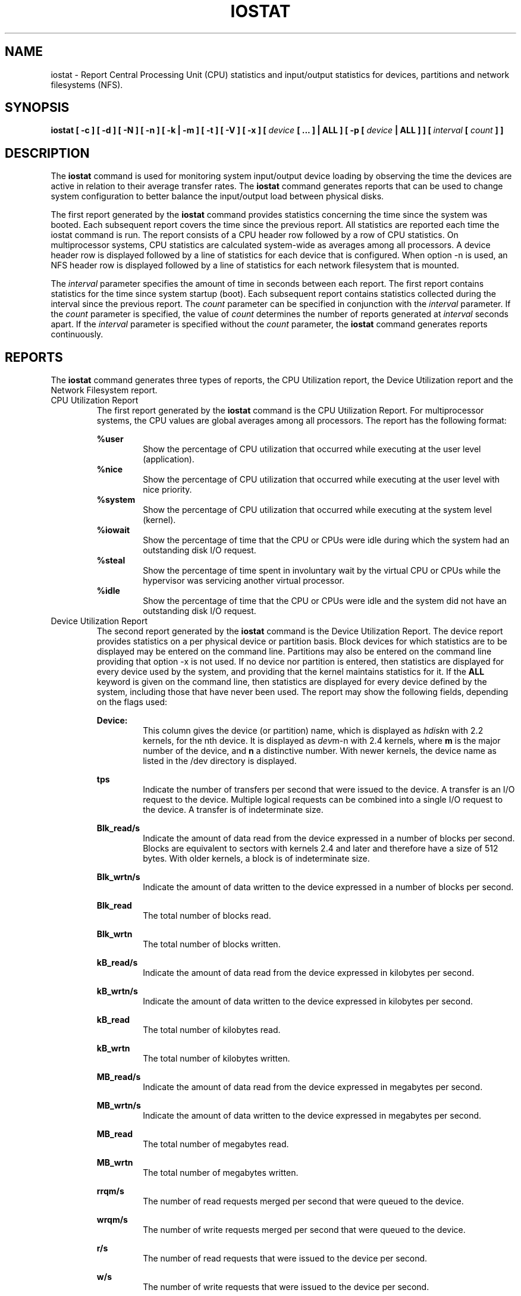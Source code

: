 .TH IOSTAT 1 "APRIL 2007" Linux "Linux User's Manual" -*- nroff -*-
.SH NAME
iostat \- Report Central Processing Unit (CPU) statistics and input/output
statistics for devices, partitions and network filesystems (NFS).
.SH SYNOPSIS
.B iostat [ -c ] [ -d ] [ -N ] [ -n ] [ -k | -m ] [ -t ] [ -V ] [ -x ] [
.I device
.B [ ... ] | ALL ] [ -p [
.I device
.B | ALL ] ] [
.I interval
.B [
.I count
.B ] ]
.SH DESCRIPTION
The
.B iostat
command is used for monitoring system input/output device
loading by observing the time the devices are active in relation
to their average transfer rates. The
.B iostat
command generates reports
that can be used to change system configuration to better balance
the input/output load between physical disks.

The first report generated by the
.B iostat
command provides statistics
concerning the time since the system was booted. Each subsequent report
covers the time since the previous report. All statistics are reported
each time the iostat command is run. The report consists of a
CPU header row followed by a row of
CPU statistics. On
multiprocessor systems, CPU statistics are calculated system-wide
as averages among all processors. A device header row is displayed
followed by a line of statistics for each device that is configured.
When option -n is used, an NFS header row is displayed followed by
a line of statistics for each network filesystem that is mounted.

The
.I interval
parameter specifies the amount of time in seconds between
each report. The first report contains statistics for the time since
system startup (boot). Each subsequent report contains statistics
collected during the interval since the previous report. The
.I count
parameter can be specified in conjunction with the
.I interval
parameter. If the
.I count
parameter is specified, the value of
.I count
determines the number of reports generated at
.I interval
seconds apart. If the
.I interval
parameter is specified without the
.I count
parameter, the
.B iostat
command generates reports continuously.

.SH REPORTS
The
.B iostat
command generates three types of reports, the CPU
Utilization report, the Device Utilization report and
the Network Filesystem report.
.IP "CPU Utilization Report"
The first report generated by the
.B iostat
command is the CPU
Utilization Report. For multiprocessor systems, the CPU values are
global averages among all processors.
The report has the following format:

.B %user
.RS
.RS
Show the percentage of CPU utilization that occurred while
executing at the user level (application).
.RE
.B %nice
.RS
Show the percentage of CPU utilization that occurred while
executing at the user level with nice priority.
.RE
.B %system
.RS
Show the percentage of CPU utilization that occurred while
executing at the system level (kernel).
.RE
.B %iowait
.RS
Show the percentage of time that the CPU or CPUs were idle during which
the system had an outstanding disk I/O request.
.RE
.B %steal
.RS
Show the percentage of time spent in involuntary wait by the virtual CPU
or CPUs while the hypervisor was servicing another virtual processor.
.RE
.B %idle
.RS
Show the percentage of time that the CPU or CPUs were idle and the system
did not have an outstanding disk I/O request.
.RE
.RE
.IP "Device Utilization Report"
The second report generated by the
.B iostat
command is the Device Utilization
Report. The device report provides statistics on a per physical device
or partition basis. Block devices for which statistics are to be displayed
may be entered on the command line. Partitions may also be entered on the
command line providing that option -x is not used.
If no device nor partition
is entered, then statistics are displayed
for every device used by the system, and
providing that the kernel maintains statistics for it.
If the
.B ALL
keyword is given on the command line, then statistics are
displayed for every device defined by the system, including those
that have never been used.
The report may show the following fields,
depending on the flags used:

.B Device:
.RS
.RS
This column gives the device (or partition) name, which is displayed as
.IR hdisk n
with 2.2 kernels, for the nth device. It is displayed as
.IR dev m-n
with 2.4 kernels, where
.B m
is the major number of the device, and
.B n
a distinctive number.
With newer kernels, the device name as listed in the /dev directory
is displayed.

.RE
.B tps
.RS
Indicate the number of transfers per second that were issued
to the device. A transfer is an I/O request to the
device. Multiple logical requests can be combined into a single I/O
request to the device. A transfer is of indeterminate size.

.RE
.B Blk_read/s
.RS
Indicate the amount of data read from the device expressed in a number of
blocks per second. Blocks are equivalent to sectors with kernels 2.4 and later
and therefore have a size of 512 bytes. With older kernels, a block is of
indeterminate size.

.RE
.B Blk_wrtn/s
.RS
Indicate the amount of data written to the device expressed in a number of
blocks per second.

.RE
.B Blk_read
.RS
The total number of blocks read.

.RE
.B Blk_wrtn
.RS
The total number of blocks written.

.RE
.B kB_read/s
.RS
Indicate the amount of data read from the device expressed in kilobytes
per second.

.RE
.B kB_wrtn/s
.RS
Indicate the amount of data written to the device expressed in kilobytes
per second.

.RE
.B kB_read
.RS
The total number of kilobytes read.

.RE
.B kB_wrtn
.RS
The total number of kilobytes written.

.RE
.B MB_read/s
.RS
Indicate the amount of data read from the device expressed in megabytes
per second.

.RE
.B MB_wrtn/s
.RS
Indicate the amount of data written to the device expressed in megabytes
per second.

.RE
.B MB_read
.RS
The total number of megabytes read.

.RE
.B MB_wrtn
.RS
The total number of megabytes written.

.RE
.B rrqm/s
.RS
The number of read requests merged per second that were queued to the device.

.RE
.B wrqm/s
.RS
The number of write requests merged per second that were queued to the device.

.RE
.B r/s
.RS
The number of read requests that were issued to the device per second.

.RE
.B w/s
.RS
The number of write requests that were issued to the device per second.

.RE
.B rsec/s
.RS
The number of sectors read from the device per second.

.RE
.B wsec/s
.RS
The number of sectors written to the device per second.

.RE
.B rkB/s
.RS
The number of kilobytes read from the device per second.

.RE
.B wkB/s
.RS
The number of kilobytes written to the device per second.

.RE
.B rMB/s
.RS
The number of megabytes read from the device per second.

.RE
.B wMB/s
.RS
The number of megabytes written to the device per second.

.RE
.B avgrq-sz
.RS
The average size (in sectors) of the requests that were issued to the device.

.RE
.B avgqu-sz
.RS
The average queue length of the requests that were issued to the device.

.RE
.B await
.RS
The average time (in milliseconds) for I/O requests issued to the device
to be served. This includes the time spent by the requests in queue and
the time spent servicing them.

.RE
.B svctm
.RS
The average service time (in milliseconds) for I/O requests that were issued
to the device.

.RE
.B %util
.RS
Percentage of CPU time during which I/O requests were issued to the device
(bandwidth utilization for the device). Device saturation occurs when this
value is close to 100%.
.RE
.RE
.IP "Network Filesystem report"
The Network Filesystem (NFS) report provides statistics for each mounted network filesystem.
The report shows the following fields:

.B Filesystem:
.RS
.RS
This columns shows the hostname of the NFS server followed by a colon and
by the directory name where the network filesystem is mounted.

.RE
.B rBlk_nor/s
.RS
Indicate the number of blocks read by applications via the read(2) system
call interface. A block has a size of 512 bytes.

.RE
.B wBlk_nor/s
.RS
Indicate the number of blocks written by applications via the write(2) system
call interface.

.RE
.B rBlk_dir/s
.RS
Indicate the number of blocks read from files opened with the O_DIRECT flag.

.RE
.B wBlk_dir/s
.RS
Indicate the number of blocks written to files opened with the O_DIRECT flag.

.RE
.B rBlk_svr/s
.RS
Indicate the number of blocks read from the server by the NFS client via an
NFS READ request.

.RE
.B wBlk_svr/s
.RS
Indicate the number of blocks written to the server by the NFS client via an
NFS WRITE request.

.RE
.B rkB_nor/s
.RS
Indicate the number of kilobytes read by applications via the read(2) system
call interface.

.RE
.B wkB_nor/s
.RS
Indicate the number of kilobytes written by applications via the write(2) system
call interface.

.RE
.B rkB_dir/s
.RS
Indicate the number of kilobytes read from files opened with the O_DIRECT flag.

.RE
.B wkB_dir/s
.RS
Indicate the number of kilobytes written to files opened with the O_DIRECT flag.

.RE
.B rkB_svr/s
.RS
Indicate the number of kilobytes read from the server by the NFS client via an
NFS READ request.

.RE
.B wkB_svr/s
.RS
Indicate the number of kilobytes written to the server by the NFS client via an
NFS WRITE request.

.RE
.B rMB_nor/s
.RS
Indicate the number of megabytes read by applications via the read(2) system
call interface.

.RE
.B wMB_nor/s
.RS
Indicate the number of megabytes written by applications via the write(2) system
call interface.

.RE
.B rMB_dir/s
.RS
Indicate the number of megabytes read from files opened with the O_DIRECT flag.

.RE
.B wMB_dir/s
.RS
Indicate the number of megabytes written to files opened with the O_DIRECT flag.

.RE
.B rMB_svr/s
.RS
Indicate the number of megabytes read from the server by the NFS client via an
NFS READ request.

.RE
.B wMB_svr/s
.RS
Indicate the number of megabytes written to the server by the NFS client via an
NFS WRITE request.
.RE
.RE
.SH OPTIONS
.IP -c
Display the CPU utilization report.
.IP -d
Display the device utilization report.
.IP -k
Display statistics in kilobytes per second instead of blocks per second.
Data displayed are valid only with kernels 2.4 and later.
.IP -m
Display statistics in megabytes per second instead of blocks or
kilobytes per second.
Data displayed are valid only with kernels 2.4 and later.
.IP -N
Display the registered device mapper names for any device mapper devices.
Useful for viewing LVM2 statistics.
.IP -n
Display the network filesystem (NFS) report. This option works only with kernel
2.6.17 and later.
.IP "-p [ { device | ALL } ]"
The -p option is exclusive of the -x option and displays statistics for
block devices and all their partitions that are used by the system.
If a device name is entered on the command line, then statistics for it
and all its partitions are displayed. Last, the
.B ALL
keyword indicates that statistics have to be displayed for all the block
devices and partitions defined by the system, including those that have
never been used.
Note that this option works only with post 2.5 kernels.
.IP -t
Print the time for each report displayed. The timestamp format may depend
on the value of the S_TIME_FORMAT environment variable (see below).
.IP -V
Print version number then exit.
.IP -x
Display extended statistics.
This option is exclusive of the -p one, and works with
post 2.5 kernels since it needs /proc/diskstats file or a mounted sysfs to
get the statistics. This option may also work with older kernels (e.g. 2.4)
only if extended statistics are available in /proc/partitions (the kernel
needs to be patched for that).

.SH ENVIRONMENT
The
.B iostat
command takes into account the following environment variable:

.IP S_TIME_FORMAT
If this variable exists and its value is
.BR ISO
then the current locale will be ignored when printing the date in the report
header. The
.B iostat
command will use the ISO 8601 format (YYYY-MM-DD) instead.
The timestamp displayed with option -t will also be compliant with ISO 8601
format.

.SH EXAMPLES
.B iostat
.RS
Display a single history since boot report for all CPU and Devices.

.RE
.B iostat -d 2
.RS
Display a continuous device report at two second intervals.

.RE
.B iostat -d 2 6
.RS
Display six reports at two second intervals for all devices.

.RE
.B iostat -x hda hdb 2 6
.RS
Display six reports of extended statistics at two second intervals for devices
hda and hdb.

.RE
.B iostat -p sda 2 6
.RS
Display six reports at two second intervals for device sda and all its
partitions (sda1, etc.)
.SH BUGS
.I /proc
filesystem must be mounted for
.B iostat
to work.

Extended statistics are available only with post 2.5 kernels.
.SH FILES
.I /proc/stat
contains system statistics.

.I /proc/uptime
contains system uptime.

.I /proc/partitions
contains disk statistics (for pre 2.5 kernels that have been patched).

.I /proc/diskstats
contains disks statistics (for post 2.5 kernels).

.I /sys
contains statistics for block devices (post 2.5 kernels).

.I /proc/self/mountstats
contains statistics for network filesystems.
.SH AUTHOR
Sebastien Godard (sysstat <at> wanadoo.fr)
.SH SEE ALSO
.BR sar (1),
.BR pidstat (1),
.BR mpstat (1),
.BR vmstat (8)

.I http://perso.orange.fr/sebastien.godard/
